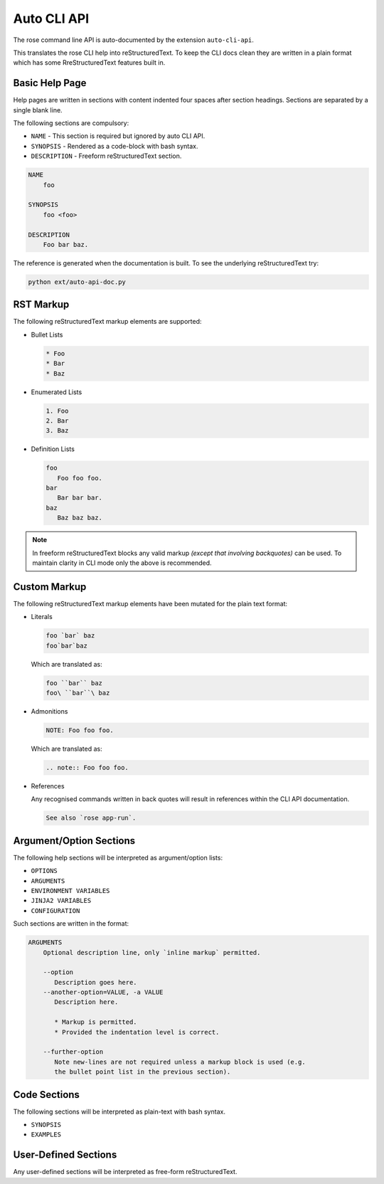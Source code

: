 Auto CLI API
============


The rose command line API is auto-documented by the extension ``auto-cli-api``.

This translates the rose CLI help into reStructuredText. To keep the CLI docs
clean they are written in a plain format which has some RreStructuredText
features built in.


Basic Help Page
---------------

Help pages are written in sections with content indented four spaces after
section headings. Sections are separated by a single blank line.

The following sections are compulsory:

* ``NAME`` - This section is required but ignored by auto CLI API.
* ``SYNOPSIS`` - Rendered as a code-block with bash syntax.
* ``DESCRIPTION`` - Freeform reStructuredText section.

.. code-block:: none

   NAME
       foo

   SYNOPSIS
       foo <foo>

   DESCRIPTION
       Foo bar baz.

The reference is generated when the documentation is built. To see the
underlying reStructuredText try:

.. code-block:: bash

   python ext/auto-api-doc.py


RST Markup
----------

The following reStructuredText markup elements are supported:

* Bullet Lists

  .. code-block:: rst

     * Foo
     * Bar
     * Baz

* Enumerated Lists

  .. code-block:: rst

     1. Foo
     2. Bar
     3. Baz

* Definition Lists

  .. code-block:: rst

     foo
        Foo foo foo.
     bar
        Bar bar bar.
     baz
        Baz baz baz.

.. note::

   In freeform reStructuredText blocks any valid markup *(except that
   involving backquotes)* can be used. To maintain clarity in CLI mode only the
   above is recommended.


Custom Markup
-------------

The following reStructuredText markup elements have been mutated for the
plain text format:

* Literals

  .. code-block:: none

     foo `bar` baz
     foo`bar`baz

  Which are translated as:

  .. code-block:: rst

     foo ``bar`` baz
     foo\ ``bar``\ baz

* Admonitions

  .. code-block:: none

     NOTE: Foo foo foo.

  Which are translated as:

  .. code-block:: rst

     .. note:: Foo foo foo.

* References

  Any recognised commands written in back quotes will result in references
  within the CLI API documentation.

  .. code-block:: none

     See also `rose app-run`.


Argument/Option Sections
------------------------

The following help sections will be interpreted as argument/option lists:

* ``OPTIONS``
* ``ARGUMENTS``
* ``ENVIRONMENT VARIABLES``
* ``JINJA2 VARIABLES``
* ``CONFIGURATION``

Such sections are written in the format:

.. code-block:: none

   ARGUMENTS
       Optional description line, only `inline markup` permitted.

       --option
          Description goes here.
       --another-option=VALUE, -a VALUE
          Description here.

          * Markup is permitted.
          * Provided the indentation level is correct.

       --further-option
          Note new-lines are not required unless a markup block is used (e.g.
          the bullet point list in the previous section).


Code Sections
-------------

The following sections will be interpreted as plain-text with bash syntax.

* ``SYNOPSIS``
* ``EXAMPLES``


User-Defined Sections
---------------------

Any user-defined sections will be interpreted as free-form reStructuredText.
